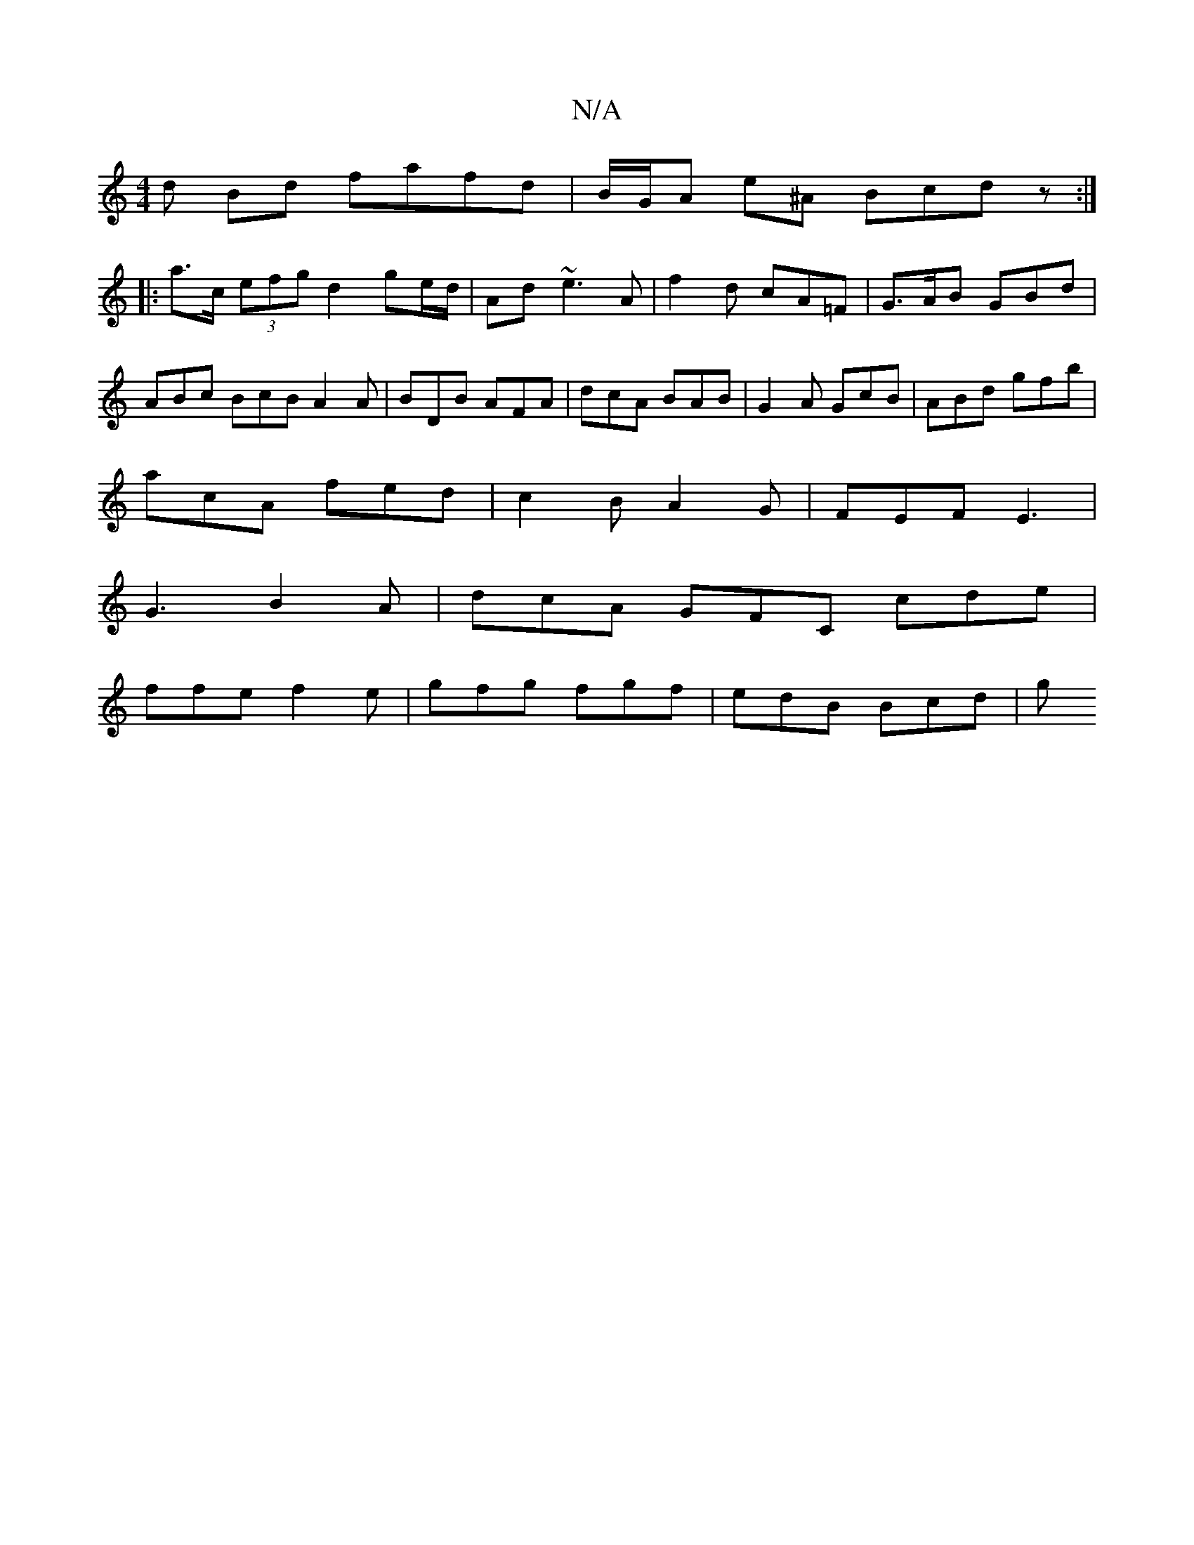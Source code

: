 X:1
T:N/A
M:4/4
R:N/A
K:Cmajor
d Bd fafd |B/G/A e^A Bcdz:|
|:a>c (3efg d2 ge/d/|Ad ~e3 A | f2 d cA=F | G>AB GBd | ABc BcB A2A|BDB AFA|dcA BAB|G2A GcB|ABd gfb|
acA fed |c2 B A2G|FEF E3|
G3 B2 A|dcA GFC cde|
ffe f2e|gfg fgf|edB Bcd|g